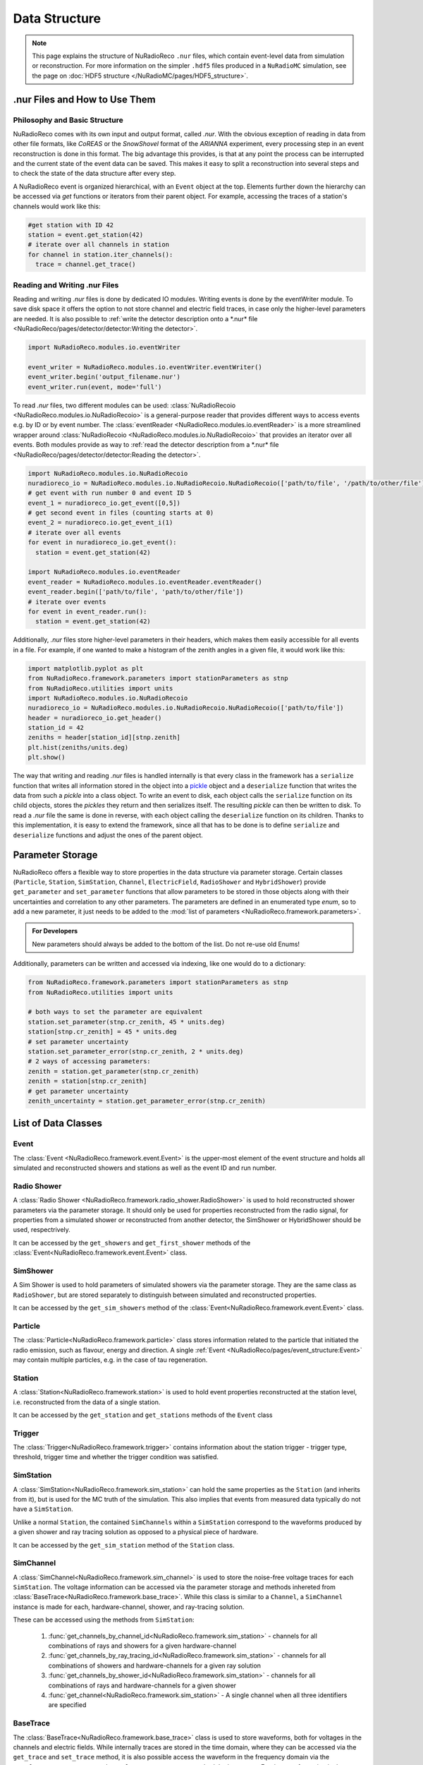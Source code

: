 Data Structure
===========================

.. Note::

  This page explains the structure of NuRadioReco ``.nur`` files, which contain event-level data
  from simulation or reconstruction. For more information on the simpler ``.hdf5`` files produced
  in a ``NuRadioMC`` simulation, see the page on :doc:`HDF5 structure </NuRadioMC/pages/HDF5_structure>`.

.nur Files and How to Use Them
----------------------------------

Philosophy and Basic Structure
__________________________________
NuRadioReco comes with its own input and output format, called *.nur*. With
the obvious exception of reading in data from other file formats, like
*CoREAS* or the *SnowShovel* format of the *ARIANNA* experiment, every
processing step in an event reconstruction is done in this format. The big
advantage this provides, is that at any point the process can be interrupted
and the current state of the event data can be saved. This makes it easy to
split a reconstruction into several steps and to check the state of the data
structure after every step.

.. image:: event_structure.png
  :width: 100%

A NuRadioReco event is organized hierarchical, with an ``Event`` object at the
top. Elements further down the hierarchy can be accessed via *get* functions or
iterators from their parent object. For example, accessing the traces of a
station's channels would work like this:

.. code-block:: Python

  #get station with ID 42
  station = event.get_station(42)
  # iterate over all channels in station
  for channel in station.iter_channels():
    trace = channel.get_trace()

Reading and Writing .nur Files
________________________________

Reading and writing *.nur* files is done by dedicated IO modules.
Writing events is done by the eventWriter module. To save disk space it offers
the option to not store channel and electric field traces, in case only
the higher-level parameters are needed. It is also possible to :ref:`write the
detector description onto a *.nur* file <NuRadioReco/pages/detector/detector:Writing the detector>`.

.. code-block:: Python

  import NuRadioReco.modules.io.eventWriter

  event_writer = NuRadioReco.modules.io.eventWriter.eventWriter()
  event_writer.begin('output_filename.nur')
  event_writer.run(event, mode='full')

To read *.nur* files, two different modules can be used: :class:`NuRadioRecoio <NuRadioReco.modules.io.NuRadioRecoio>` is a
general-purpose reader that provides different ways to access events e.g. by
ID or by event number. The :class:`eventReader <NuRadioReco.modules.io.eventReader>` is a more streamlined wrapper around
:class:`NuRadioRecoio <NuRadioReco.modules.io.NuRadioRecoio>` that provides an iterator over all events. Both modules provide
as way to :ref:`read the detector description from a *.nur* file <NuRadioReco/pages/detector/detector:Reading the detector>`.

.. code-block:: Python

  import NuRadioReco.modules.io.NuRadioRecoio
  nuradioreco_io = NuRadioReco.modules.io.NuRadioRecoio.NuRadioRecoio(['path/to/file', '/path/to/other/file'])
  # get event with run number 0 and event ID 5
  event_1 = nuradioreco_io.get_event([0,5])
  # get second event in files (counting starts at 0)
  event_2 = nuradioreco.io.get_event_i(1)
  # iterate over all events
  for event in nuradioreco_io.get_event():
    station = event.get_station(42)

  import NuRadioReco.modules.io.eventReader
  event_reader = NuRadioReco.modules.io.eventReader.eventReader()
  event_reader.begin(['path/to/file', 'path/to/other/file'])
  # iterate over events
  for event in event_reader.run():
    station = event.get_station(42)

Additionally, *.nur* files store higher-level parameters in their headers, which
makes them easily accessible for all events in a file. For example, if one wanted
to make a histogram of the zenith angles in a given file, it would work like this:

.. code-block:: Python

  import matplotlib.pyplot as plt
  from NuRadioReco.framework.parameters import stationParameters as stnp
  from NuRadioReco.utilities import units
  import NuRadioReco.modules.io.NuRadioRecoio
  nuradioreco_io = NuRadioReco.modules.io.NuRadioRecoio.NuRadioRecoio(['path/to/file'])
  header = nuradioreco_io.get_header()
  station_id = 42
  zeniths = header[station_id][stnp.zenith]
  plt.hist(zeniths/units.deg)
  plt.show()

The way that writing and reading *.nur* files is handled internally is that
every class in the framework has a ``serialize`` function that writes all
information stored in the object into a `pickle <https://docs.python.org/3/library/pickle.html>`_ object
and a ``deserialize`` function that writes the data from such a *pickle* into
a class object. To write an event to disk, each object calls the ``serialize``
function on its child objects, stores the *pickles* they return and then
serializes itself. The resulting *pickle* can then be written to disk. To read
a *.nur* file the same is done in reverse, with each object calling the ``deserialize``
function on its children. Thanks to this implementation, it is easy to extend
the framework, since all that has to be done is to define ``serialize`` and
``deserialize`` functions and adjust the ones of the parent object.

Parameter Storage
----------------------
NuRadioReco offers a flexible way to store properties in the data structure via
parameter storage. Certain classes (``Particle``, ``Station``, ``SimStation``, ``Channel``,
``ElectricField``, ``RadioShower`` and ``HybridShower``) provide ``get_parameter``
and ``set_parameter`` functions that allow parameters to be stored in those
objects along with their uncertainties and correlation to any other parameters.
The parameters are defined in an enumerated type *enum*, so to add a new parameter,
it just needs to be added to the
:mod:`list of parameters <NuRadioReco.framework.parameters>`.

.. admonition:: For Developers

  New parameters should always be added to the bottom of the list. Do not re-use old Enums!

Additionally, parameters can be written and accessed via indexing, like one
would do to a dictionary:

.. code-block:: Python

  from NuRadioReco.framework.parameters import stationParameters as stnp
  from NuRadioReco.utilities import units

  # both ways to set the parameter are equivalent
  station.set_parameter(stnp.cr_zenith, 45 * units.deg)
  station[stnp.cr_zenith] = 45 * units.deg
  # set parameter uncertainty
  station.set_parameter_error(stnp.cr_zenith, 2 * units.deg)
  # 2 ways of accessing parameters:
  zenith = station.get_parameter(stnp.cr_zenith)
  zenith = station[stnp.cr_zenith]
  # get parameter uncertainty
  zenith_uncertainty = station.get_parameter_error(stnp.cr_zenith)

List of Data Classes
----------------------

Event
____________
The :class:`Event <NuRadioReco.framework.event.Event>`
is the upper-most element of the event structure and holds all simulated and reconstructed
showers and stations as well as the event ID and run number.

Radio Shower
______________
A :class:`Radio Shower <NuRadioReco.framework.radio_shower.RadioShower>` is used to
hold reconstructed shower parameters via the parameter storage. It should only be
used for properties reconstructed from the radio signal, for properties from a simulated
shower or reconstructed from another detector, the SimShower or HybridShower should be
used, respectrively.

It can be accessed by the ``get_showers`` and ``get_first_shower`` methods of the :class:`Event<NuRadioReco.framework.event.Event>` class.

SimShower
____________
A Sim Shower is used to hold parameters of simulated showers via the parameter storage.
They are the same class as ``RadioShower``, but are stored separately to distinguish
between simulated and reconstructed properties.

It can be accessed by the ``get_sim_showers`` method of the :class:`Event<NuRadioReco.framework.event.Event>` class.

Particle
________
The :class:`Particle<NuRadioReco.framework.particle>` class stores information related to the particle that initiated the radio emission, such as flavour, energy and direction. A single :ref:`Event <NuRadioReco/pages/event_structure:Event>` may contain multiple particles, e.g. in the case of tau regeneration.

Station
____________
A :class:`Station<NuRadioReco.framework.station>` is used to hold event properties
reconstructed at the station level, i.e. reconstructed from the data of a single station.

It can be accessed by the ``get_station`` and ``get_stations`` methods of the ``Event`` class

Trigger
____________
The :class:`Trigger<NuRadioReco.framework.trigger>` contains information about the station trigger - trigger type, threshold, trigger time and whether the trigger condition was satisfied.

SimStation
____________
A :class:`SimStation<NuRadioReco.framework.sim_station>` can hold the same
properties as the ``Station`` (and inherits from it), but is used for the MC truth  of the simulation. This
also implies that events from measured data typically do not have a ``SimStation``.

Unlike a normal ``Station``, the contained ``SimChannels`` within a ``SimStation`` correspond to the waveforms
produced by a given shower and ray tracing solution as opposed to a physical piece of hardware.

It can be accessed by the ``get_sim_station`` method of the ``Station`` class.

SimChannel
____________
A :class:`SimChannel<NuRadioReco.framework.sim_channel>` is used to store the noise-free voltage traces for each ``SimStation``. 
The voltage information can be accessed via the parameter storage and methods inhereted from :class:`BaseTrace<NuRadioReco.framework.base_trace>`.
While this class is similar to a ``Channel``, a ``SimChannel`` instance is made for each, hardware-channel,
shower, and ray-tracing solution.

These can be accessed using the methods from ``SimStation``:

 #. :func:`get_channels_by_channel_id<NuRadioReco.framework.sim_station>` - channels for all combinations of rays and showers for a given hardware-channel
 #. :func:`get_channels_by_ray_tracing_id<NuRadioReco.framework.sim_station>` - channels for all combinations of showers and hardware-channels for a given ray solution
 #. :func:`get_channels_by_shower_id<NuRadioReco.framework.sim_station>` - channels for all combinations of rays and hardware-channels for a given shower
 #. :func:`get_channel<NuRadioReco.framework.sim_station>` - A single channel when all three identifiers are specified

BaseTrace
____________
The :class:`BaseTrace<NuRadioReco.framework.base_trace>` class
is used to store waveforms, both for voltages in the channels and electric fields.
While internally traces are stored in the time
domain, where they can be accessed via the ``get_trace`` and ``set_trace`` method, it is also
possible access the waveform in the frequency domain via the ``get_frequency_spectrum``
and ``set_frequency_spectrum`` method. In that case, a Fourier transformation is
done automatically by the ``Trace``.
The times and frequencies corresponding to the waveforms returned by the ``get_trace``
and ``get_frequency_spectrum`` methods can be accessed via the ``get_times`` and
``get_frequencies`` methods. The times are defined relative to the time
of the parent ``Station`` and can be changes using the ``set_trace_start_time``
method, which changes the starting time of the trace.

The add operator (+) is defined for 2 ``BaseTrace`` objects. It will return a new ``BaseTrace``
object containing the sum of both traces. The length of the new trace is chosen so that
it is long enough to contain both traces. If the traces have different sampling rates,
the one with the lower sampling rate will be upsampled to match the other one.
Since this property is inherited, + is defined for both channels and electric fields.


The ``Trace`` class is not used by itself, but serves as parent class for both
the ``Channel`` and ``ElectricField`` classes.

Electric Field
_______________
The :class:`ElectricField<NuRadioReco.framework.electric_field>`
is used to store information about electric fields, which can be accessed via the parameter storage
and methods inherited from the ``BaseTrace`` class.

Since radio stations for neutrino detection are often so spread out that the electric field
is not the same at all channels, each electric field is associated with one or more channels,
whose IDs have to be passed to the Constructor function and can be accessed by the ``get_channel_ids``
method. Since pulses may reach a channel via different paths through the ice, multiple ``ElectricField``
objects may be associated with the same channel. Since typically multiple channels are used to
reconstruct the electric field, each ``ElectricField`` can be associated with multiple channels. To
avoid ambiguity, the ``ElectricField`` also has a position (accessed via ``get_position``) relative to
the station.

A ``Station`` ´s or ``SimStation`` ´s ``ElectricField`` objects can be accessed via the ``get_electric_fields``
method or the ``get_electric_fields_for_channels`` method, which allows to filter by channel IDs and ray path types.

Channel
____________
The :class:`Channel<NuRadioReco.framework.channel>`
is used to store information about the voltage traces recorded in a channel,
which can be accessed via the parameter storage and methods inherited from
the ``BaseTrace`` class.


Hybrid Information
___________________
As many radio detectors are built as part of a hybrid detector whose data may be used in the
radio event reconstruction, a way to make this data accessible in NuRadioReco is needed. The
:class:`HybridInformation<NuRadioReco.framework.hybrid_information>`
class provides this functionality and sections the information from the
other detectors off from the radio part to avoid confusion. Despite its name, it does not
hold any data from the other detectors itself, but offers access to ``HybridShower`` objects in
which this data is stored. For each additional detector (or set of detector data), a ``HybridSHower``
object can be added via the ``add_hybrid_shower`` method or accessed via the ``get_hybrid_shower``
or ``get_hybrid_showers`` methods.

It can be accessed via the ``get_hybrid_information`` method of the ``Event`` class.

Hybrid Shower
______________
The :class:`HybridShower<NuRadioReco.framework.hybrid_shower>` is
used to store information about a shower that was reconstructed with a complementary detector,
mainly via the parameter storage.

It can be accessed via the ``get_hybrid_shower`` and ``get_hybrid_showers`` methods of the
``HybridInformation`` class.

Hybrid Detector
_________________
A ``HybridDetector`` can be used to store more detailed and experiment-specific information
about a complementary detector. The diversity of hybrid radio detectors makes it
impractical to provide this functionality inside NuRadioReco itself, but a custom
``HybridDetector`` class can be impemented inside an independent repository. This class
can be slotted into the data structure via the ``set_hybrid_detector`` method of the ``HybridShower``
class and accessed via its ``get_hybrid_detector`` method.

A ``HybridDetector`` class is required to have a constructor that does not accept any parameters as
well as a ``serialize`` and a ``deserialize`` function equivalent to the other framework elements.

An example for the implementation of a custom ``HybridDetector`` can be found in the
NuRadioReco/example folder.
